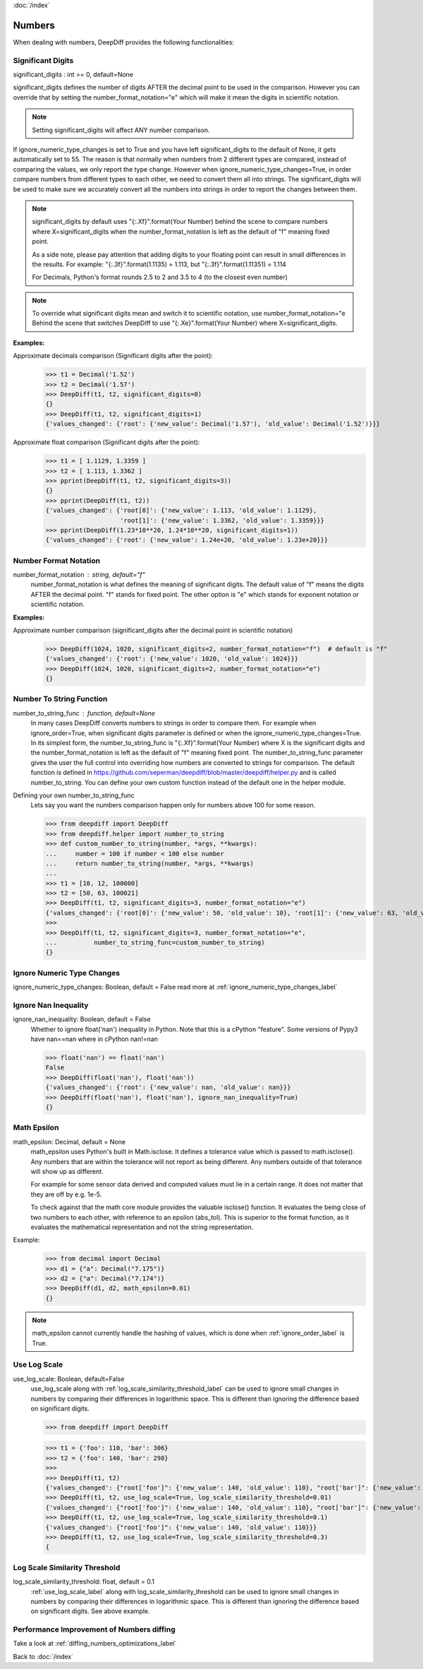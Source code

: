 :doc:`/index`

Numbers
=======

When dealing with numbers, DeepDiff provides the following functionalities:

.. _significant_digits_label:

Significant Digits
------------------

significant_digits : int >= 0, default=None

significant_digits defines the number of digits AFTER the decimal point to be used in the comparison. However you can override that by setting the number_format_notation="e" which will make it mean the digits in scientific notation.

.. note::
    Setting significant_digits will affect ANY number comparison.

If ignore_numeric_type_changes is set to True and you have left significant_digits to the default of None, it gets automatically set to 55. The reason is that normally when numbers from 2 different types are compared, instead of comparing the values, we only report the type change. However when ignore_numeric_type_changes=True, in order compare numbers from different types to each other, we need to convert them all into strings. The significant_digits will be used to make sure we accurately convert all the numbers into strings in order to report the changes between them.

.. note::
    significant_digits by default uses "{:.Xf}".format(Your Number) behind the scene to compare numbers where X=significant_digits when the number_format_notation is left as the default of "f" meaning fixed point.

    As a side note, please pay attention that adding digits to your floating point can result in small differences in the results. For example:
    "{:.3f}".format(1.1135) = 1.113, but "{:.3f}".format(1.11351) = 1.114

    For Decimals, Python's format rounds 2.5 to 2 and 3.5 to 4 (to the closest even number)

.. note::
    To override what significant digits mean and switch it to scientific notation, use number_format_notation="e
    Behind the scene that switches DeepDiff to use "{:.Xe}".format(Your Number) where X=significant_digits.

**Examples:**

Approximate decimals comparison (Significant digits after the point):
    >>> t1 = Decimal('1.52')
    >>> t2 = Decimal('1.57')
    >>> DeepDiff(t1, t2, significant_digits=0)
    {}
    >>> DeepDiff(t1, t2, significant_digits=1)
    {'values_changed': {'root': {'new_value': Decimal('1.57'), 'old_value': Decimal('1.52')}}}

Approximate float comparison (Significant digits after the point):
    >>> t1 = [ 1.1129, 1.3359 ]
    >>> t2 = [ 1.113, 1.3362 ]
    >>> pprint(DeepDiff(t1, t2, significant_digits=3))
    {}
    >>> pprint(DeepDiff(t1, t2))
    {'values_changed': {'root[0]': {'new_value': 1.113, 'old_value': 1.1129},
                        'root[1]': {'new_value': 1.3362, 'old_value': 1.3359}}}
    >>> pprint(DeepDiff(1.23*10**20, 1.24*10**20, significant_digits=1))
    {'values_changed': {'root': {'new_value': 1.24e+20, 'old_value': 1.23e+20}}}


.. _number_format_notation_label:

Number Format Notation
----------------------

number_format_notation : string, default="f"
    number_format_notation is what defines the meaning of significant digits. The default value of "f" means the digits AFTER the decimal point. "f" stands for fixed point. The other option is "e" which stands for exponent notation or scientific notation.

**Examples:**

Approximate number comparison (significant_digits after the decimal point in scientific notation)
    >>> DeepDiff(1024, 1020, significant_digits=2, number_format_notation="f")  # default is "f"
    {'values_changed': {'root': {'new_value': 1020, 'old_value': 1024}}}
    >>> DeepDiff(1024, 1020, significant_digits=2, number_format_notation="e")
    {}

.. _number_to_string_func_label:

Number To String Function
-------------------------

number_to_string_func : function, default=None
    In many cases DeepDiff converts numbers to strings in order to compare them. For example when ignore_order=True, when significant digits parameter is defined or when the ignore_numeric_type_changes=True.
    In its simplest form, the number_to_string_func is "{:.Xf}".format(Your Number) where X is the significant digits and the number_format_notation is left as the default of "f" meaning fixed point.
    The number_to_string_func parameter gives the user the full control into overriding how numbers are converted to strings for comparison. The default function is defined in https://github.com/seperman/deepdiff/blob/master/deepdiff/helper.py and is called number_to_string. You can define your own custom function instead of the default one in the helper module.

Defining your own number_to_string_func
    Lets say you want the numbers comparison happen only for numbers above 100 for some reason.

    >>> from deepdiff import DeepDiff
    >>> from deepdiff.helper import number_to_string
    >>> def custom_number_to_string(number, *args, **kwargs):
    ...     number = 100 if number < 100 else number
    ...     return number_to_string(number, *args, **kwargs)
    ...
    >>> t1 = [10, 12, 100000]
    >>> t2 = [50, 63, 100021]
    >>> DeepDiff(t1, t2, significant_digits=3, number_format_notation="e")
    {'values_changed': {'root[0]': {'new_value': 50, 'old_value': 10}, 'root[1]': {'new_value': 63, 'old_value': 12}}}
    >>> 
    >>> DeepDiff(t1, t2, significant_digits=3, number_format_notation="e",
    ...          number_to_string_func=custom_number_to_string)
    {}


Ignore Numeric Type Changes
---------------------------

ignore_numeric_type_changes: Boolean, default = False
read more at :ref:`ignore_numeric_type_changes_label`

.. _ignore_nan_inequality_label:

Ignore Nan Inequality
---------------------

ignore_nan_inequality: Boolean, default = False
    Whether to ignore float('nan') inequality in Python. Note that this is a cPython "feature". Some versions of Pypy3 have nan==nan where in cPython nan!=nan

    >>> float('nan') == float('nan')
    False
    >>> DeepDiff(float('nan'), float('nan'))
    {'values_changed': {'root': {'new_value': nan, 'old_value': nan}}}
    >>> DeepDiff(float('nan'), float('nan'), ignore_nan_inequality=True)
    {}

.. _math_epsilon_label:

Math Epsilon
------------

math_epsilon: Decimal, default = None
    math_epsilon uses Python's built in Math.isclose. It defines a tolerance value which is passed to math.isclose(). Any numbers that are within the tolerance will not report as being different. Any numbers outside of that tolerance will show up as different.

    For example for some sensor data derived and computed values must lie in a certain range. It does not matter that they are off by e.g. 1e-5.

    To check against that the math core module provides the valuable isclose() function. It evaluates the being close of two numbers to each other, with reference to an epsilon (abs_tol). This is superior to the format function, as it evaluates the mathematical representation and not the string representation.

Example:
    >>> from decimal import Decimal
    >>> d1 = {"a": Decimal("7.175")}
    >>> d2 = {"a": Decimal("7.174")}
    >>> DeepDiff(d1, d2, math_epsilon=0.01)
    {}

.. note::
    math_epsilon cannot currently handle the hashing of values, which is done when :ref:`ignore_order_label` is True.


.. _use_log_scale_label:

Use Log Scale
-------------

use_log_scale: Boolean, default=False
    use_log_scale along with :ref:`log_scale_similarity_threshold_label` can be used to ignore small changes in numbers by comparing their differences in logarithmic space. This is different than ignoring the difference based on significant digits.


    >>> from deepdiff import DeepDiff

    >>> t1 = {'foo': 110, 'bar': 306}
    >>> t2 = {'foo': 140, 'bar': 298}
    >>>
    >>> DeepDiff(t1, t2)
    {'values_changed': {"root['foo']": {'new_value': 140, 'old_value': 110}, "root['bar']": {'new_value': 298, 'old_value': 306}}}
    >>> DeepDiff(t1, t2, use_log_scale=True, log_scale_similarity_threshold=0.01)
    {'values_changed': {"root['foo']": {'new_value': 140, 'old_value': 110}, "root['bar']": {'new_value': 298, 'old_value': 306}}}
    >>> DeepDiff(t1, t2, use_log_scale=True, log_scale_similarity_threshold=0.1)
    {'values_changed': {"root['foo']": {'new_value': 140, 'old_value': 110}}}
    >>> DeepDiff(t1, t2, use_log_scale=True, log_scale_similarity_threshold=0.3)
    {


.. _log_scale_similarity_threshold_label:

Log Scale Similarity Threshold
------------

log_scale_similarity_threshold: float, default = 0.1
    :ref:`use_log_scale_label` along with log_scale_similarity_threshold can be used to ignore small changes in numbers by comparing their differences in logarithmic space. This is different than ignoring the difference based on significant digits. See above example.


Performance Improvement of Numbers diffing
------------------------------------------

Take a look at :ref:`diffing_numbers_optimizations_label`

Back to :doc:`/index`
